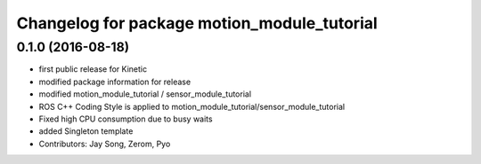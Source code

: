 ^^^^^^^^^^^^^^^^^^^^^^^^^^^^^^^^^^^^^^^^^^^^
Changelog for package motion_module_tutorial
^^^^^^^^^^^^^^^^^^^^^^^^^^^^^^^^^^^^^^^^^^^^

0.1.0 (2016-08-18)
-----------
* first public release for Kinetic
* modified package information for release
* modified motion_module_tutorial / sensor_module_tutorial
* ROS C++ Coding Style is applied to motion_module_tutorial/sensor_module_tutorial
* Fixed high CPU consumption due to busy waits
* added Singleton template
* Contributors: Jay Song, Zerom, Pyo
